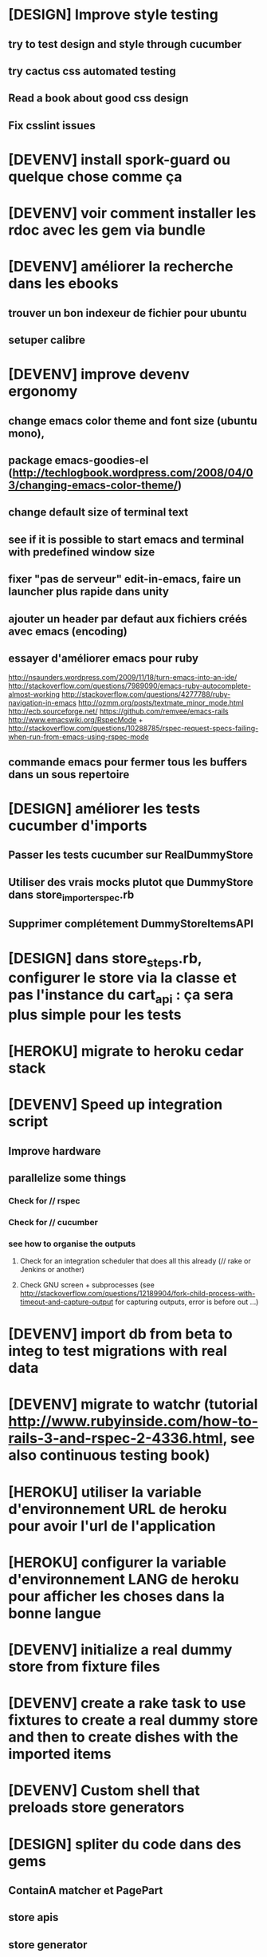 * [DESIGN] Improve style testing
** try to test design and style through cucumber
** try cactus css automated testing
** Read a book about good css design
** Fix csslint issues
* [DEVENV] install spork-guard ou quelque chose comme ça
* [DEVENV] voir comment installer les rdoc avec les gem via bundle
* [DEVENV] améliorer la recherche dans les ebooks
** trouver un bon indexeur de fichier pour ubuntu
** setuper calibre
* [DEVENV] improve devenv ergonomy
** change emacs color theme and font size (ubuntu mono),
** package emacs-goodies-el (http://techlogbook.wordpress.com/2008/04/03/changing-emacs-color-theme/)
** change default size of terminal text
** see if it is possible to start emacs and terminal with predefined window size
** fixer "pas de serveur" edit-in-emacs, faire un launcher plus rapide dans unity
** ajouter un header par defaut aux fichiers créés avec emacs (encoding)
** essayer d'améliorer emacs pour ruby
        http://nsaunders.wordpress.com/2009/11/18/turn-emacs-into-an-ide/
        http://stackoverflow.com/questions/7989090/emacs-ruby-autocomplete-almost-working
        http://stackoverflow.com/questions/4277788/ruby-navigation-in-emacs
        http://ozmm.org/posts/textmate_minor_mode.html
        http://ecb.sourceforge.net/
        https://github.com/remvee/emacs-rails
        http://www.emacswiki.org/RspecMode + http://stackoverflow.com/questions/10288785/rspec-request-specs-failing-when-run-from-emacs-using-rspec-mode
** commande emacs pour fermer tous les buffers dans un sous repertoire
* [DESIGN] améliorer les tests cucumber d'imports
** Passer les tests cucumber sur RealDummyStore
** Utiliser des vrais mocks plutot que DummyStore dans store_importer_spec.rb
** Supprimer complétement DummyStoreItemsAPI
* [DESIGN] dans store_steps.rb, configurer le store via la classe et pas l'instance du cart_api : ça sera plus simple pour les tests
* [HEROKU] migrate to heroku cedar stack
* [DEVENV] Speed up integration script
** Improve hardware
** parallelize some things
*** Check for // rspec
*** Check for // cucumber
*** see how to organise the outputs
**** Check for an integration scheduler that does all this already (// rake or Jenkins or another)
**** Check GNU screen + subprocesses (see http://stackoverflow.com/questions/12189904/fork-child-process-with-timeout-and-capture-output for capturing outputs, error is before out ...)
* [DEVENV] import db from beta to integ to test migrations with real data
* [DEVENV] migrate to watchr (tutorial http://www.rubyinside.com/how-to-rails-3-and-rspec-2-4336.html, see also continuous testing book)
* [HEROKU] utiliser la variable d'environnement URL de heroku pour avoir l'url de l'application
* [HEROKU] configurer la variable d'environnement LANG de heroku pour afficher les choses dans la bonne langue
* [DEVENV] initialize a real dummy store from fixture files
* [DEVENV] create a rake task to use fixtures to create a real dummy store and then to create dishes with the imported items
* [DEVENV] Custom shell that preloads store generators
* [DESIGN] spliter du code dans des gems
** ContainA matcher et PagePart
** store apis
** store generator
** association factories pour FactoryGirl
** remplacer rails autoload par autoload
** Heroku logs
*** HerokuReportErrorMailer
** Scheduled tasks
*** HerokuWeeklyScheduledTask
*** il faut prendre le mail d'erreur avec
* [DESIGN] put controllers and models in MesCourses namespace module
** prefix table names
** try to keep the same routes
* [DESIGN] Introduce view presenters (see draper gem)
** commencer avec la vue des item_categories (on pourrait implémenter 2 présenteurs != à la place de faire tous ces assign)
* [DEVENV] Mettre en place des rcov, heckle et autres dans le script d'intégration continue
* [DEVENV] completely disable stock test::unit stack from rails
* [DESIGN] clean up and homogenize usage FactoryGirl and stub_model
** use the standard FactoryGirl synthax
** understand how to use FactoryGirl and stub_model together
** try to use real model instances with stub_model ?
** use mock_model and mock_model.as_new_record instead of raw mocks
** decide wether and when to use mock_model and mock or stub_models and FactoryGirl
** avoid mixing real records and stubs
* [DEVENV] merger script/setup et script/setup-ci tant qu'il n'y a qu'un seul pc de dev sur le projet
* [DESIGN] faire un matcher pour les path bar
** les should have_selector(...), failure message imbriqués permettent de faire exactement ce qu'on veut, il nous faudrait juste les packagés comme des un matcher, si c'est simple, on devrait pouvoir simplifier des matchers existants aussi
** peut être deux : un path_bar_element(index, text, url)
** un autre pour path_bar avec une liste d'elements
* [DESIGN] faire un matcher pour les link_to avec du text et une url, faire le tour et l'utiliser partout (checker pour button_to au passage)
* [DESIGN] make cucumber steps more high level
* [DEVENV] fix recuring ubuntu crashes
** try Xubuntu
** try gnome session
** try XFCE session
** try unity 2D
* [DEVENV] regarder orgmod vs github tasks vs google doc, kanban avec orgmode
* [HEROKU] replicate db from beta to others (heroku and development) to find data errors (while migrating or importing)
* [DESIGN] enlever l'affreux monkey patch de httputils escape(uri) dans real_dummy_store_items_api.rb
* [DESIGN] Would it be possible to classify features with tags instead of directories, ex user & dishes for dish modifications
** passer sur github
* [DEVENV] Put everything in the repo : thirdparties source code, dev tools, follow up, marketing … maybe I'll need to have a main git repo with submodules
** faire du ménage dans les trucs qui ne sert en fait à rien
** voir si il n'y a pas des mode emacs pour remplacer certains tableurs par des modes emacs
* [DEVENV] Install windows and all browsers with VirtuaBox
* [DEVENV] Make a web site where one can check logs of heroku apps
* [DEVENV] build something to scrap analytics to an email :
** revenue
** expenditures
** conversion rates
* [DESIGN] reduce test maintenance
** add an essentiel cucumber tag in include these scenarios in autotest suite
** remove "plumbing" unit tests by essential cucumber scenarios
** refactor the code to more clear responsibilities
* [DESIGN] Spike how to control accessibility in models
* [DESIGN] Spike rspec-spies + .ordered, try to add it (wait for rspec 2)
* [DESIGN] Spiker ce qu'apporte NoSql pour les problèmes de Foreign Keys
* [DEVENV] Spike launching ci on heroku (might be a problem with db drop ...)
* [DESIGN] Spike how to test ssl requirements in cucumber and/or local dev : already 3 bugs because of this ! (sign in, cart forward, empty cart)
* [DESIGN] Spiker des tests cucumber avec javascript (avec l'order view et l'iframe.onload par exemple)
* [RADIANT] faire un script 'setup' pour le cms
* [RADIANT] redesign cms pull and push
** utiliser des subtree plutot que des subtree-merge (c'est un wrapper par dessus, cf : http://stackoverflow.com/questions/5977234/how-can-i-push-a-part-of-my-git-repo-to-heroku)
** copier coller
** rest api sur le cms (plus de lien git du tout)
** mettre les snippets, layouts et styles dans le git du cms (comme au début)
*** split entre design / écriture
***  marchera peut être mieux qu'au début parce que:
**** le design est stabilisé
**** j'ai un modem 3G
* [RADIANT] upgrade radiant to the latest version using bundler !
* [RADIANT] merge latest design modifications
